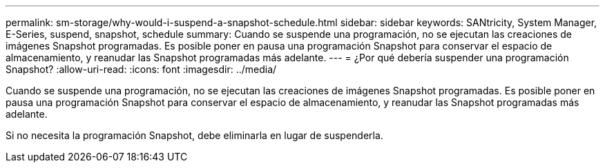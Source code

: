 ---
permalink: sm-storage/why-would-i-suspend-a-snapshot-schedule.html 
sidebar: sidebar 
keywords: SANtricity, System Manager, E-Series,  suspend, snapshot, schedule 
summary: Cuando se suspende una programación, no se ejecutan las creaciones de imágenes Snapshot programadas. Es posible poner en pausa una programación Snapshot para conservar el espacio de almacenamiento, y reanudar las Snapshot programadas más adelante. 
---
= ¿Por qué debería suspender una programación Snapshot?
:allow-uri-read: 
:icons: font
:imagesdir: ../media/


[role="lead"]
Cuando se suspende una programación, no se ejecutan las creaciones de imágenes Snapshot programadas. Es posible poner en pausa una programación Snapshot para conservar el espacio de almacenamiento, y reanudar las Snapshot programadas más adelante.

Si no necesita la programación Snapshot, debe eliminarla en lugar de suspenderla.
